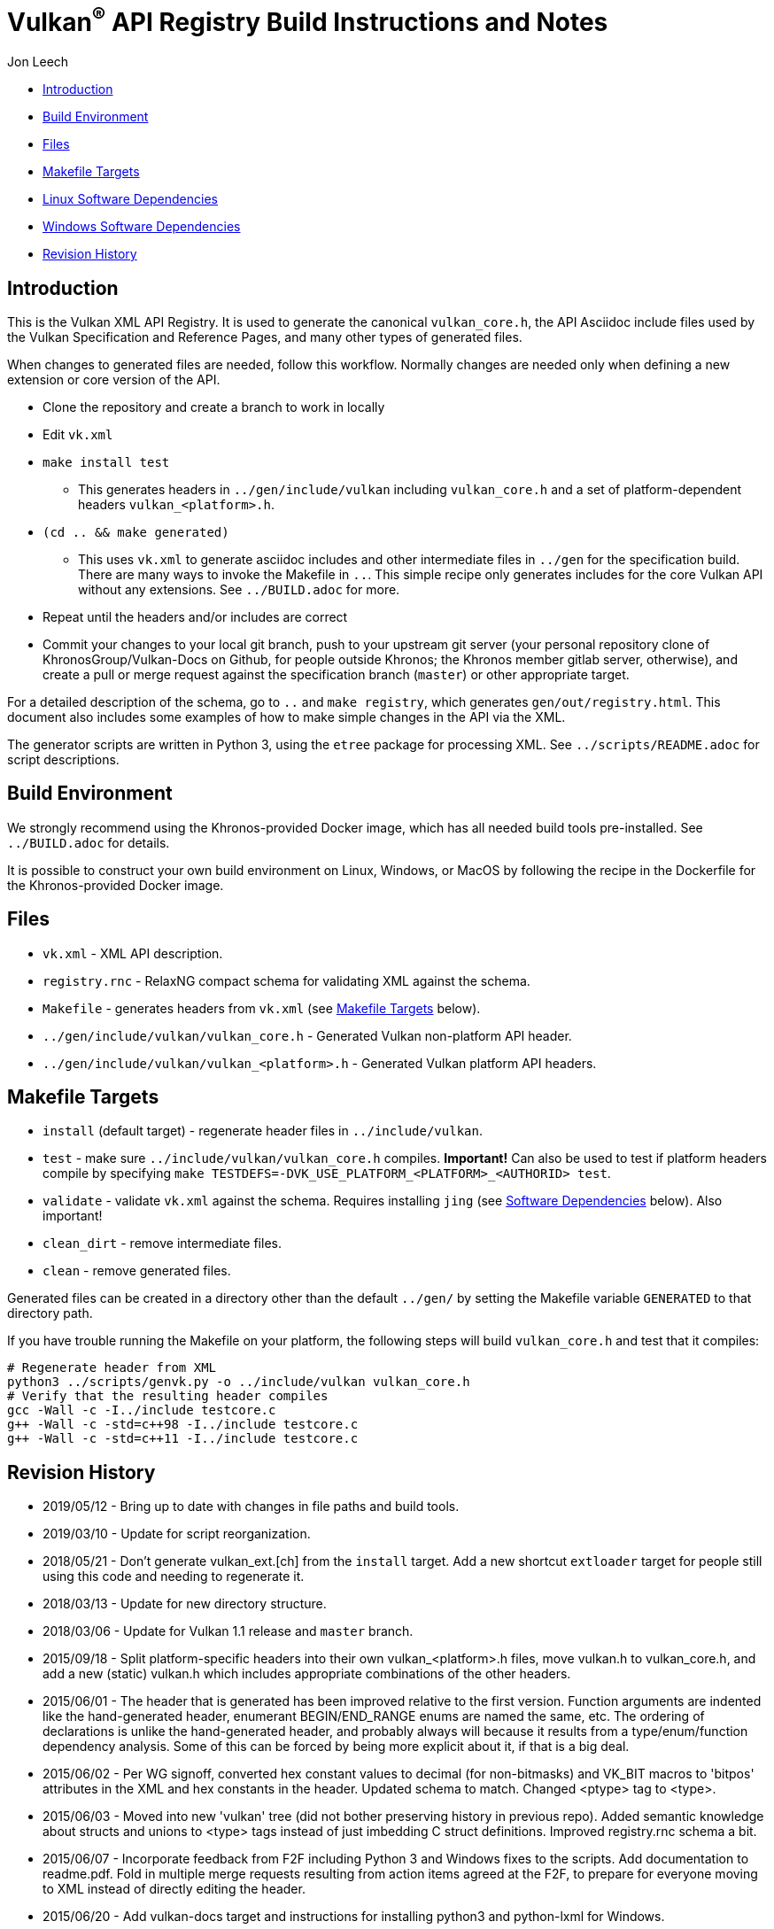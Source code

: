// Copyright (c) 2014-2020 The Khronos Group Inc.
//
// SPDX-License-Identifier: CC-BY-4.0

= Vulkan^(R)^ API Registry Build Instructions and Notes

Jon Leech

  * <<intro,Introduction>>
  * <<build,Build Environment>>
  * <<files,Files>>
  * <<targets,Makefile Targets>>
  * <<linux,Linux Software Dependencies>>
  * <<windows,Windows Software Dependencies>>
  * <<history,Revision History>>


[[intro]]
== Introduction

This is the Vulkan XML API Registry. It is used to generate the canonical
`vulkan_core.h`, the API Asciidoc include files used by the Vulkan
Specification and Reference Pages, and many other types of generated files.

When changes to generated files are needed, follow this workflow.
Normally changes are needed only when defining a new extension or core
version of the API.

  * Clone the repository and create a branch to work in locally
  * Edit `vk.xml`
  * `make install test`
  ** This generates headers in `../gen/include/vulkan` including
     `vulkan_core.h` and a set of platform-dependent headers
     `vulkan_<platform>.h`.
  * `(cd .. && make generated)`
  ** This uses `vk.xml` to generate asciidoc includes and other intermediate
     files in `../gen` for the specification build.
     There are many ways to invoke the Makefile in `..`.
     This simple recipe only generates includes for the core Vulkan API
     without any extensions.
     See `../BUILD.adoc` for more.
  * Repeat until the headers and/or includes are correct
  * Commit your changes to your local git branch, push to your upstream git
    server (your personal repository clone of KhronosGroup/Vulkan-Docs on
    Github, for people outside Khronos; the Khronos member gitlab server,
    otherwise), and create a pull or merge request against the specification
    branch (`master`) or other appropriate target.

For a detailed description of the schema, go to `..` and `make registry`,
which generates `gen/out/registry.html`.
This document also includes some examples of how to make simple changes in
the API via the XML.

The generator scripts are written in Python 3, using the `etree` package for
processing XML.
See `../scripts/README.adoc` for script descriptions.


[[build]]
== Build Environment

We strongly recommend using the Khronos-provided Docker image, which has all
needed build tools pre-installed.
See `../BUILD.adoc` for details.

It is possible to construct your own build environment on Linux, Windows, or
MacOS by following the recipe in the Dockerfile for the Khronos-provided
Docker image.


[[files]]
== Files

  * `vk.xml` - XML API description.
  * `registry.rnc` - RelaxNG compact schema for validating XML against the
    schema.
  * `Makefile` - generates headers from `vk.xml` (see <<targets,Makefile
    Targets>> below).
  * `../gen/include/vulkan/vulkan_core.h` - Generated Vulkan non-platform
    API header.
  * `../gen/include/vulkan/vulkan_<platform>.h` - Generated Vulkan platform
    API headers.


[[targets]]
== Makefile Targets

  * `install` (default target) - regenerate header files in
    `../include/vulkan`.
  * `test` - make sure `../include/vulkan/vulkan_core.h` compiles.
    *Important!* Can also be used to test if platform headers compile by
    specifying `make TESTDEFS=-DVK_USE_PLATFORM_<PLATFORM>_<AUTHORID> test`.
  * `validate` - validate `vk.xml` against the schema. Requires installing
    `jing` (see <<linux,Software Dependencies>> below). Also important!
  * `clean_dirt` - remove intermediate files.
  * `clean` - remove generated files.

Generated files can be created in a directory other than the default
`../gen/` by setting the Makefile variable `GENERATED` to that directory
path.

If you have trouble running the Makefile on your platform, the following
steps will build `vulkan_core.h` and test that it compiles:

[source,sh]
----
# Regenerate header from XML
python3 ../scripts/genvk.py -o ../include/vulkan vulkan_core.h
# Verify that the resulting header compiles
gcc -Wall -c -I../include testcore.c
g++ -Wall -c -std=c++98 -I../include testcore.c
g++ -Wall -c -std=c++11 -I../include testcore.c
----


[[history]]
== Revision History

  * 2019/05/12 -
    Bring up to date with changes in file paths and build tools.
  * 2019/03/10 -
    Update for script reorganization.
  * 2018/05/21 -
    Don't generate vulkan_ext.[ch] from the `install` target. Add a new
    shortcut `extloader` target for people still using this code and needing
    to regenerate it.
  * 2018/03/13 -
    Update for new directory structure.
  * 2018/03/06 -
    Update for Vulkan 1.1 release and `master` branch.
  * 2015/09/18 -
    Split platform-specific headers into their own vulkan_<platform>.h
    files, move vulkan.h to vulkan_core.h, and add a new (static) vulkan.h
    which includes appropriate combinations of the other headers.
  * 2015/06/01 -
    The header that is generated has been improved relative to the first
    version. Function arguments are indented like the hand-generated header,
    enumerant BEGIN/END_RANGE enums are named the same, etc. The ordering of
    declarations is unlike the hand-generated header, and probably always
    will because it results from a type/enum/function dependency analysis.
    Some of this can be forced by being more explicit about it, if that is a
    big deal.
  * 2015/06/02 -
    Per WG signoff, converted hex constant values to decimal (for
    non-bitmasks) and VK_BIT macros to 'bitpos' attributes in the XML and
    hex constants in the header. Updated schema to match. Changed <ptype>
    tag to <type>.
  * 2015/06/03 -
    Moved into new 'vulkan' tree (did not bother preserving history in
    previous repo). Added semantic knowledge about structs and unions to
    <type> tags instead of just imbedding C struct definitions. Improved
    registry.rnc schema a bit.
  * 2015/06/07 -
    Incorporate feedback from F2F including Python 3 and Windows fixes to
    the scripts. Add documentation to readme.pdf. Fold in multiple merge
    requests resulting from action items agreed at the F2F, to prepare
    for everyone moving to XML instead of directly editing the header.
  * 2015/06/20 -
    Add vulkan-docs target and instructions for installing python3 and
    python-lxml for Windows.
  * 2015/08/13 -
    Bring documentation up to date with Makefile targets (default is now
    ../include/vulkan.h).
  * 2015/09/02 -
    Update README with required (or known working) versions of toolchain
    components.
  * 2015/09/02 -
    Move include/vulkan.h to vulkan/vulkan.h so #include "vulkan/vulkan.h"
    is the normal usage (Bug 14576).
  * 2016/02/12 -
    Update README and remove old files to stage for public release.
  * 2016/05/31 -
    Remove dependency on lxml.
  * 2016/07/27 -
    Update documentation for changes to schema and generator scripts.
  * 2016/08/26 -
    Move README to an asciidoc file and update for the single-branch model.
    Use 'clean' target to remove generated files in both spec source and
    registry Makefiles.
  * 2017/02/20 -
    Move registry.txt (schema documentation) to the Vulkan spec source
    directory and update the README here.
